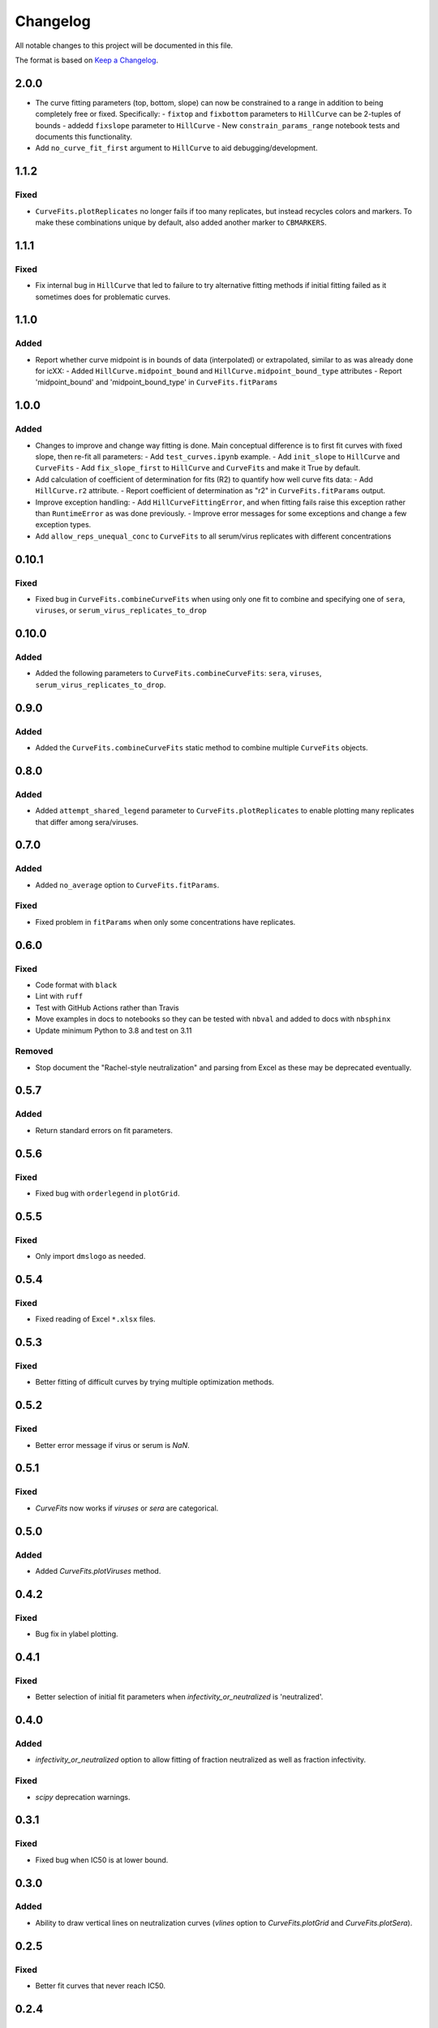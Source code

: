 =========
Changelog
=========

All notable changes to this project will be documented in this file.

The format is based on `Keep a Changelog <https://keepachangelog.com>`_.

2.0.0
-----
- The curve fitting parameters (top, bottom, slope) can now be constrained to a range in addition to being completely free or fixed. Specifically:
  - ``fixtop`` and ``fixbottom`` parameters to ``HillCurve`` can be 2-tuples of bounds
  - addedd ``fixslope`` parameter to ``HillCurve``
  - New ``constrain_params_range`` notebook tests and documents this functionality.

- Add ``no_curve_fit_first`` argument to ``HillCurve`` to aid debugging/development.

1.1.2
-----

Fixed
+++++
- ``CurveFits.plotReplicates`` no longer fails if too many replicates, but instead recycles colors and markers. To make these combinations unique by default, also added another marker to ``CBMARKERS``.

1.1.1
-----

Fixed
+++++
- Fix internal bug in ``HillCurve`` that led to failure to try alternative fitting methods if initial fitting failed as it sometimes does for problematic curves.

1.1.0
-----

Added
+++++
- Report whether curve midpoint is in bounds of data (interpolated) or extrapolated, similar to as was already done for icXX:
  - Added ``HillCurve.midpoint_bound`` and ``HillCurve.midpoint_bound_type`` attributes
  - Report 'midpoint_bound' and 'midpoint_bound_type' in ``CurveFits.fitParams``

1.0.0
-----

Added
+++++
- Changes to improve and change way fitting is done. Main conceptual difference is to first fit curves with fixed slope, then re-fit all parameters:
  - Add ``test_curves.ipynb`` example.
  - Add ``init_slope`` to ``HillCurve`` and ``CurveFits``
  - Add ``fix_slope_first`` to ``HillCurve`` and ``CurveFits`` and make it True by default.

- Add calculation of coefficient of determination for fits (R2) to quantify how well curve fits data:
  - Add ``HillCurve.r2`` attribute.
  - Report coefficient of determination as "r2" in ``CurveFits.fitParams`` output.

- Improve exception handling:
  - Add ``HillCurveFittingError``, and when fitting fails raise this exception rather than ``RuntimeError`` as was done previously.
  - Improve error messages for some exceptions and change a few exception types.

- Add ``allow_reps_unequal_conc`` to ``CurveFits`` to all serum/virus replicates with different concentrations

0.10.1
------

Fixed
+++++
- Fixed bug in ``CurveFits.combineCurveFits`` when using only one fit to combine and specifying one of ``sera``, ``viruses``, or ``serum_virus_replicates_to_drop``

0.10.0
------

Added
+++++
- Added the following parameters to ``CurveFits.combineCurveFits``: ``sera``, ``viruses``, ``serum_virus_replicates_to_drop``.

0.9.0
-----

Added
+++++
- Added the ``CurveFits.combineCurveFits`` static method to combine multiple ``CurveFits`` objects.

0.8.0
-----

Added
+++++
- Added ``attempt_shared_legend`` parameter to ``CurveFits.plotReplicates`` to enable plotting many replicates that differ among sera/viruses.

0.7.0
-----

Added
+++++
- Added ``no_average`` option to ``CurveFits.fitParams``.

Fixed
+++++
- Fixed problem in ``fitParams`` when only some concentrations have replicates.

0.6.0
------

Fixed
+++++
- Code format with ``black``
- Lint with ``ruff``
- Test with GitHub Actions rather than Travis
- Move examples in docs to notebooks so they can be tested with ``nbval`` and added to docs with ``nbsphinx``
- Update minimum Python to 3.8 and test on 3.11

Removed
+++++++
- Stop document the "Rachel-style neutralization" and parsing from Excel as these may be deprecated eventually.

0.5.7
------

Added
+++++
- Return standard errors on fit parameters.

0.5.6
------

Fixed
+++++
- Fixed bug with ``orderlegend`` in ``plotGrid``.

0.5.5
------

Fixed
+++++
- Only import ``dmslogo`` as needed.

0.5.4
-----

Fixed
+++++
- Fixed reading of Excel ``*.xlsx`` files.

0.5.3
-----

Fixed
+++++
- Better fitting of difficult curves by trying multiple optimization methods.

0.5.2
------

Fixed
+++++
- Better error message if virus or serum is `NaN`.

0.5.1
-----

Fixed
++++++
- `CurveFits` now works if `viruses` or `sera` are categorical.

0.5.0
------

Added
++++++
- Added `CurveFits.plotViruses` method.

0.4.2
-----

Fixed
++++++
- Bug fix in ylabel plotting.

0.4.1
------

Fixed
+++++
- Better selection of initial fit parameters when `infectivity_or_neutralized` is 'neutralized'.

0.4.0
------

Added
+++++
- `infectivity_or_neutralized` option to allow fitting of fraction neutralized as well as fraction infectivity.

Fixed
+++++
- `scipy` deprecation warnings.

0.3.1
------

Fixed
++++++
- Fixed bug when IC50 is at lower bound.

0.3.0
-----

Added
+++++
- Ability to draw vertical lines on neutralization curves (`vlines` option to `CurveFits.plotGrid` and `CurveFits.plotSera`).

0.2.5
-----

Fixed
+++++
- Better fit curves that never reach IC50.

0.2.4
-------

Fixed
+++++++
- Fix bug in ymax on some plots generated by `CurveFits`.

0.2.3
-------

Fixed
++++++++
- Fix bug in `CurveFits.plotGrid` when plotting just wildtype.

0.2.2
---------

Added
+++++++
- `ignore_serum_virus` to `CurveFits.plotSera`.

- Added options to `CurveFits.plotGrid` to **not** share x- and y-axis, and to allow different labels.

0.2.1
-------

Added
++++++
- Custom titles for `CurveFits.plotSera`.

0.2.0
-----------

Added
++++++
- Allow exclusion of specific dilutions from *RachelStyle2019* neutralization assays.

- More / better coloring options for `CurveFits.plotSera`.

- Allow more precise sizing of `CurveFits` plots.

Changed
++++++++
- Smaller tick mark sizes.

0.1.0
---------------------------
Initial release

